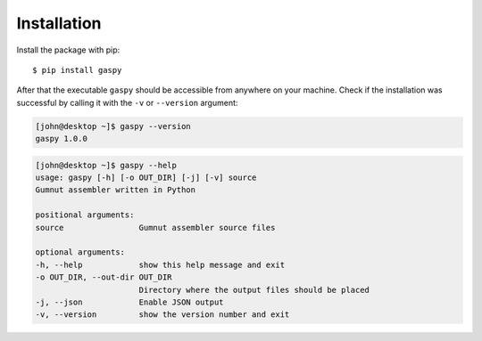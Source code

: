 ============
Installation
============

Install the package with pip::

$ pip install gaspy


After that the executable ``gaspy`` should be accessible from anywhere on your machine.
Check if the installation was successful by calling it with the ``-v`` or ``--version`` argument:

.. code-block:: console

    [john@desktop ~]$ gaspy --version
    gaspy 1.0.0



.. code-block:: console

	[john@desktop ~]$ gaspy --help
	usage: gaspy [-h] [-o OUT_DIR] [-j] [-v] source
	Gumnut assembler written in Python

	positional arguments:
	source                Gumnut assembler source files

	optional arguments:
	-h, --help            show this help message and exit
	-o OUT_DIR, --out-dir OUT_DIR
	                      Directory where the output files should be placed
	-j, --json            Enable JSON output
	-v, --version         show the version number and exit
	
